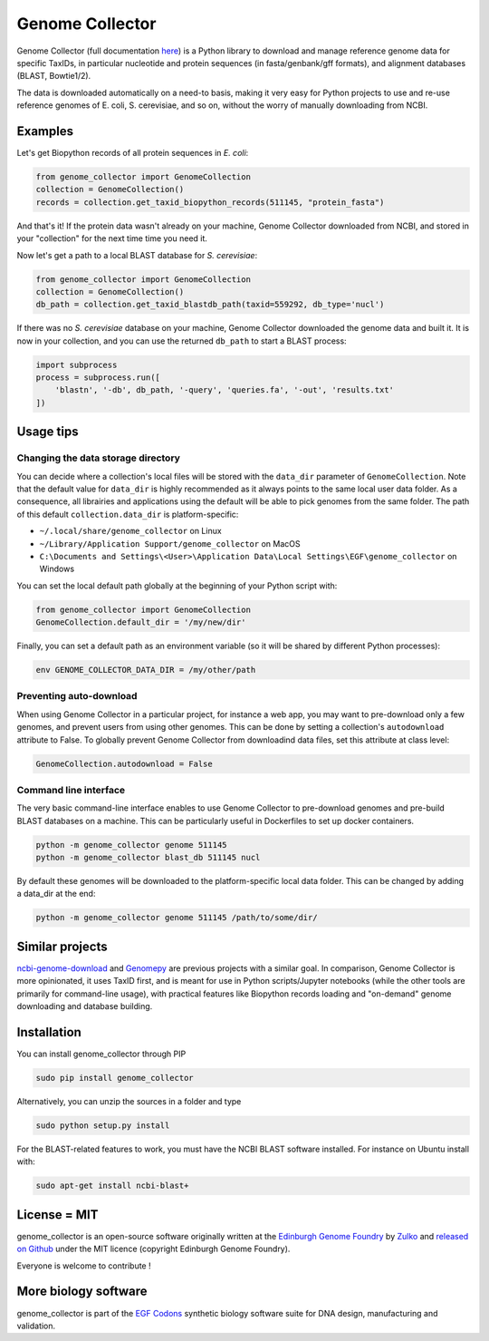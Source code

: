 .. raw:: html

    <p align="center">
    <img alt="Genome Collector Logo" title="DNA Chisel" src="https://raw.githubusercontent.com/Edinburgh-Genome-Foundry/genome_collector/master/docs/_static/images/title.png" width="600">
    <br /><br />
    </p>

Genome Collector
================

.. image:: https://travis-ci.org/Edinburgh-Genome-Foundry/genome_collector.svg?branch=master
   :target: https://travis-ci.org/Edinburgh-Genome-Foundry/genome_collector
   :alt: Travis CI build status

.. image:: https://coveralls.io/repos/github/Edinburgh-Genome-Foundry/genome_collector/badge.svg?branch=master
   :target: https://coveralls.io/github/Edinburgh-Genome-Foundry/genome_collector?branch=master


Genome Collector (full documentation
`here <https://edinburgh-genome-foundry.github.io/genome_collector/>`_)
is a Python library to download and manage reference genome data for specific
TaxIDs, in particular nucleotide and protein sequences (in fasta/genbank/gff
formats), and alignment databases (BLAST, Bowtie1/2).

The data is downloaded automatically on a need-to basis, making it very easy
for Python projects to use and re-use reference genomes of E. coli,
S. cerevisiae, and so on, without the worry of manually downloading from NCBI.

Examples
--------

Let's get Biopython records of all protein sequences in *E. coli*:

.. code:: python

    from genome_collector import GenomeCollection
    collection = GenomeCollection()
    records = collection.get_taxid_biopython_records(511145, "protein_fasta")

And that's it! If the protein data wasn't already on your machine, Genome
Collector downloaded from NCBI, and stored in your "collection" for the next
time time you need it.

Now let's get a path to a local BLAST database for *S. cerevisiae*:

.. code:: python

    from genome_collector import GenomeCollection
    collection = GenomeCollection()
    db_path = collection.get_taxid_blastdb_path(taxid=559292, db_type='nucl')

If there was no *S. cerevisiae* database on your machine, Genome Collector
downloaded the genome data and built it. It is now in your collection, and you
can use the returned ``db_path`` to start a BLAST process:

.. code:: python

    import subprocess
    process = subprocess.run([
        'blastn', '-db', db_path, '-query', 'queries.fa', '-out', 'results.txt'
    ])

Usage tips
----------

Changing the data storage directory
~~~~~~~~~~~~~~~~~~~~~~~~~~~~~~~~~~~

You can decide where a collection's local files will be stored with the
``data_dir`` parameter of ``GenomeCollection``. Note that the default value for
``data_dir`` is highly recommended as it always points to the same local user
data folder. As a consequence, all librairies and applications using the
default will be able to pick genomes from the same folder. The path of this
default ``collection.data_dir`` is platform-specific:

- ``~/.local/share/genome_collector`` on Linux
- ``~/Library/Application Support/genome_collector`` on MacOS
- ``C:\Documents and Settings\<User>\Application Data\Local Settings\EGF\genome_collector`` on Windows

You can set the local default path globally at the beginning of your Python
script with:

.. code:: python

    from genome_collector import GenomeCollection
    GenomeCollection.default_dir = '/my/new/dir'

Finally, you can set a default path as an environment variable (so it will be
shared by different Python processes):

.. code::

    env GENOME_COLLECTOR_DATA_DIR = /my/other/path



Preventing auto-download
~~~~~~~~~~~~~~~~~~~~~~~~

When using Genome Collector in a particular project, for instance a web app,
you may want to pre-download only a few genomes, and prevent users from using
other genomes. This can be done by setting a collection's ``autodownload``
attribute to False. To globally prevent Genome Collector from downloadind
data files, set this attribute at class level:

.. code:: python

    GenomeCollection.autodownload = False


Command line interface
~~~~~~~~~~~~~~~~~~~~~~

The very basic command-line interface enables to use Genome Collector to
pre-download genomes and pre-build BLAST databases on a machine. This can
be particularly useful in Dockerfiles to set up docker containers.

.. code::

    python -m genome_collector genome 511145
    python -m genome_collector blast_db 511145 nucl


By default these genomes will be downloaded to the platform-specific local
data folder. This can be changed by adding a data_dir at the end:

.. code::

    python -m genome_collector genome 511145 /path/to/some/dir/


Similar projects
----------------

`ncbi-genome-download <https://github.com/kblin/ncbi-genome-download>`_
and `Genomepy <https://github.com/simonvh/genomepy>`_ are previous projects with
a similar goal. In comparison, Genome Collector is more opinionated, it uses
TaxID first, and is meant for use in Python scripts/Jupyter
notebooks (while the other tools are primarily for command-line usage), with
practical features like Biopython records loading and "on-demand"
genome downloading and database building.

Installation
-------------

You can install genome_collector through PIP

.. code::

    sudo pip install genome_collector

Alternatively, you can unzip the sources in a folder and type

.. code::

    sudo python setup.py install

For the BLAST-related features to work, you must have the NCBI BLAST software
installed. For instance on Ubuntu install with:

.. code::

    sudo apt-get install ncbi-blast+

License = MIT
--------------

genome_collector is an open-source software originally written at the
`Edinburgh Genome Foundry <http://genomefoundry.org>`_ by
`Zulko <https://github.com/Zulko>`_ and
`released on Github <https://github.com/Edinburgh-Genome-Foundry/genome_collector>`_
under the MIT licence (copyright Edinburgh Genome Foundry).

Everyone is welcome to contribute !

More biology software
---------------------

.. image:: https://raw.githubusercontent.com/Edinburgh-Genome-Foundry/Edinburgh-Genome-Foundry.github.io/master/static/imgs/logos/egf-codon-horizontal.png
  :target: https://edinburgh-genome-foundry.github.io/

genome_collector is part of the `EGF Codons <https://edinburgh-genome-foundry.github.io/>`_ synthetic biology software suite for DNA design, manufacturing and validation.
